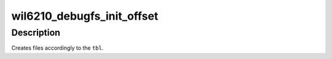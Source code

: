 .. -*- coding: utf-8; mode: rst -*-
.. src-file: drivers/net/wireless/ath/wil6210/debugfs.c

.. _`wil6210_debugfs_init_offset`:

wil6210_debugfs_init_offset
===========================

.. c:function:: void wil6210_debugfs_init_offset(struct wil6210_priv *wil, struct dentry *dbg, void *base, const struct dbg_off * const tbl)

    create set of debugfs files \ ``wil``\  - driver's context, used for printing \ ``dbg``\  - directory on the debugfs, where files will be created \ ``base``\  - base address used in address calculation \ ``tbl``\  - table with file descriptions. Should be terminated with empty element.

    :param struct wil6210_priv \*wil:
        *undescribed*

    :param struct dentry \*dbg:
        *undescribed*

    :param void \*base:
        *undescribed*

    :param const struct dbg_off \* const tbl:
        *undescribed*

.. _`wil6210_debugfs_init_offset.description`:

Description
-----------

Creates files accordingly to the \ ``tbl``\ .

.. This file was automatic generated / don't edit.

